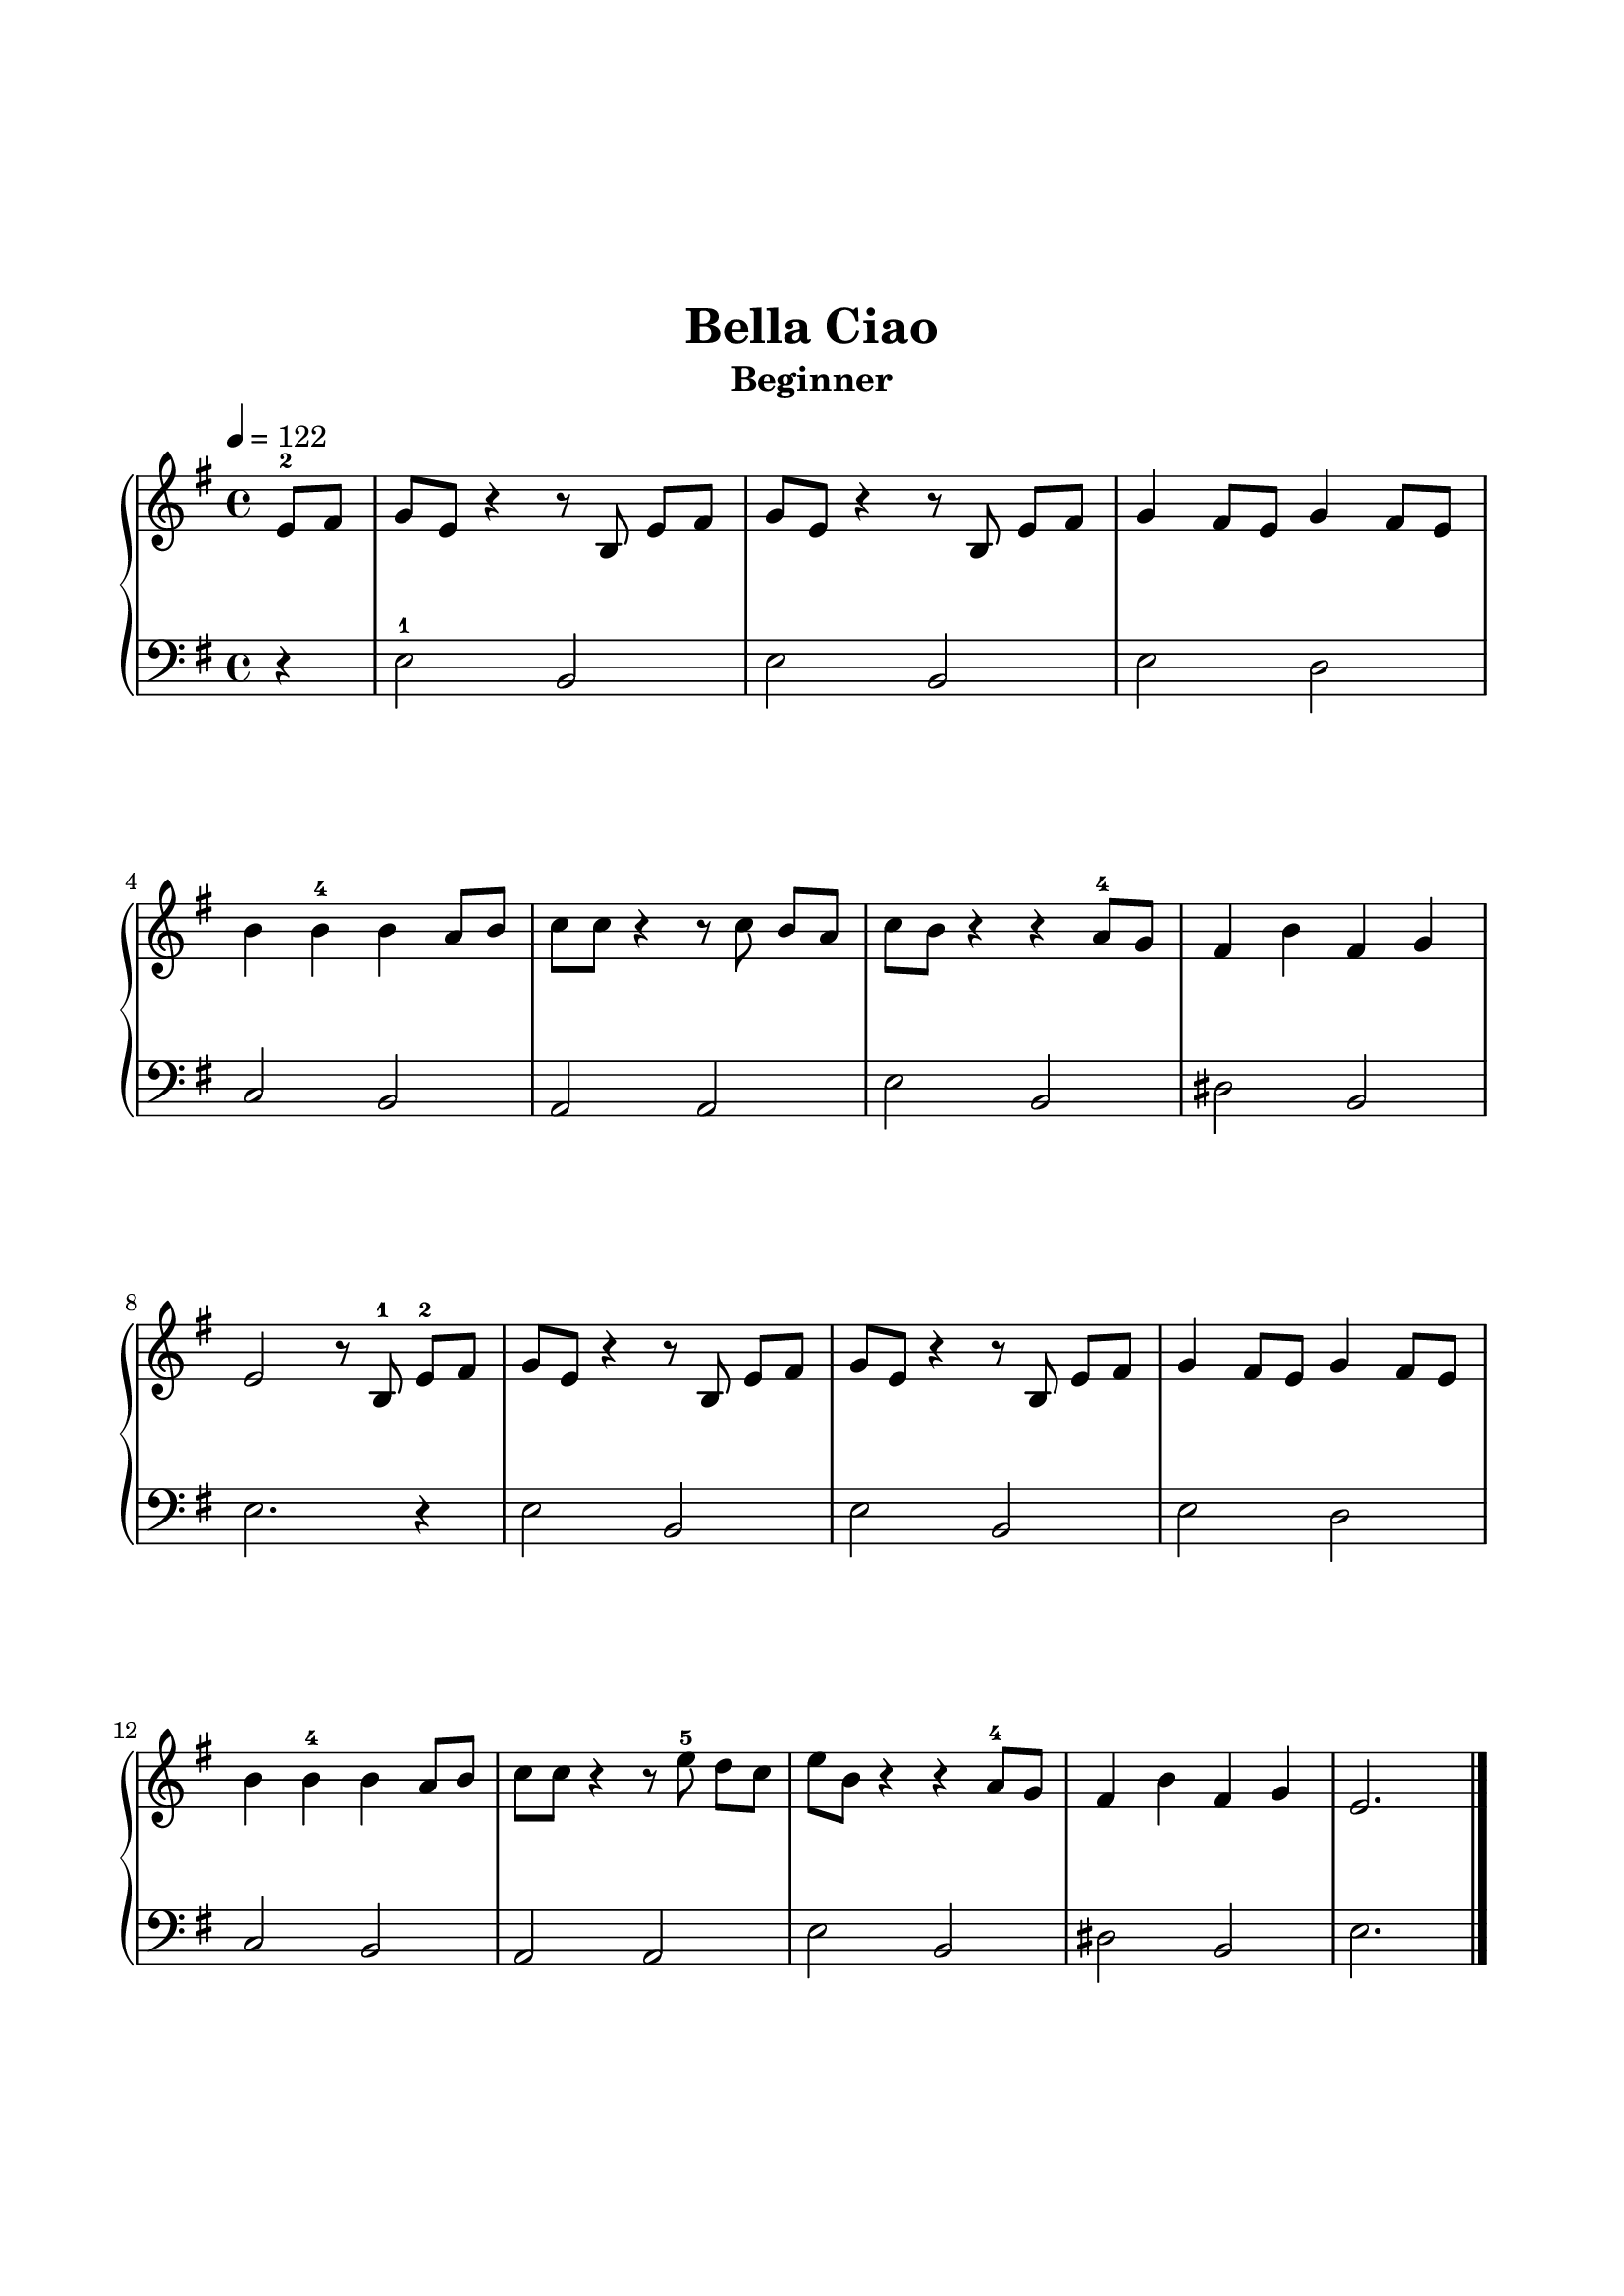 \version "2.24.1"
\paper {
  indent = 0
  ragged-right = ##f
  ragged-bottom = ##f
  ragged-last-bottom = ##f
  top-margin = 1.5\in
  left-margin = 0.7\in
  right-margin = 0.7\in
  bottom-margin = 1.5\in
}

\layout {
  \context {
    \Score
    \override StaffGrouper.staff-staff-spacing.padding = #6
  }
}

prolegomena = {
  \key g \major
  \time 4/4  
}

rh = \relative c'' {
  \clef treble
  \tempo 4 = 122
  \prolegomena

  \partial 2 \partial 4 e,8-2 fis | g e r4 r8 b e [fis] | g e r4 r8 b e [fis] | g4 fis8 e g4 fis8 e |  
  b'4 b4-4 b4 a8 b | c c r4 r8 c b8 [a] | c b r4 r a8-4 g | fis4 b fis g | 
  e2 r8 b-1 e-2 [fis] | g e r4 r8 b e [fis] | g e r4 r8 b e [fis] |  g4 fis8 e g4 fis8 e |
  b'4 b4-4 b4 a8 b | c c r4 r8 e-5 d [c] | e b r4 r a8-4 g | fis4 b fis g | e2. s4 \fine
}

lh = \relative c' {
  \clef bass
  \prolegomena

  \partial 2 \partial 4 r4 | e,2-1 b | e b | e d  | 
  c b | a a | e' b | dis b | 
  e2. r4 | e2 b | e b | e d |
  c b | a a | e' b | dis b | e2. s4\fine
}

\book{
 \header {
  title = "Bella Ciao"
  subtitle = "Beginner"
  tagline = ##f
}
\score {
  \new PianoStaff \with { }
  <<
    \new Staff {
      s4 \noBreak \repeat unfold 2 {s1 \noBreak} s1 \break
      \repeat unfold 2 {s1 \noBreak s1 \noBreak s1 \noBreak s1 \break} 
      \repeat unfold 4 {s1 \noBreak} s1 \break
    }
    \rh
    \new Staff \lh
  >>
  \midi { }
  \layout { }
}
}